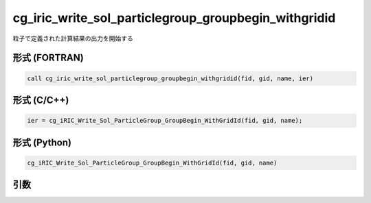 cg_iric_write_sol_particlegroup_groupbegin_withgridid
==============================================================

粒子で定義された計算結果の出力を開始する

形式 (FORTRAN)
---------------
.. code-block:: fortran

   call cg_iric_write_sol_particlegroup_groupbegin_withgridid(fid, gid, name, ier)

形式 (C/C++)
---------------
.. code-block:: c

   ier = cg_iRIC_Write_Sol_ParticleGroup_GroupBegin_WithGridId(fid, gid, name);

形式 (Python)
---------------
.. code-block:: python

   cg_iRIC_Write_Sol_ParticleGroup_GroupBegin_WithGridId(fid, gid, name)

引数
----

.. csv-table:: cg_iric_write_sol_particlegroup_groupbegin_withgridid の引数
  :file: cg_iric_write_sol_particlegroup_groupbegin_withgridid_args.csv
  :header-rows: 1
